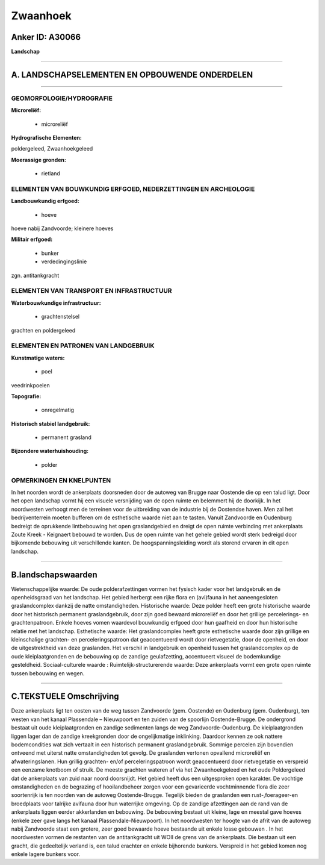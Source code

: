 Zwaanhoek
=========

Anker ID: A30066
----------------

**Landschap**

--------------

A. LANDSCHAPSELEMENTEN EN OPBOUWENDE ONDERDELEN
-----------------------------------------------

--------------

GEOMORFOLOGIE/HYDROGRAFIE
~~~~~~~~~~~~~~~~~~~~~~~~~

**Microreliëf:**

 * microreliëf


**Hydrografische Elementen:**


poldergeleed, Zwaanhoekgeleed

**Moerassige gronden:**

 * rietland



ELEMENTEN VAN BOUWKUNDIG ERFGOED, NEDERZETTINGEN EN ARCHEOLOGIE
~~~~~~~~~~~~~~~~~~~~~~~~~~~~~~~~~~~~~~~~~~~~~~~~~~~~~~~~~~~~~~~

**Landbouwkundig erfgoed:**

 * hoeve


hoeve nabij Zandvoorde; kleinere hoeves

**Militair erfgoed:**

 * bunker
 * verdedingingslinie


zgn. antitankgracht

ELEMENTEN VAN TRANSPORT EN INFRASTRUCTUUR
~~~~~~~~~~~~~~~~~~~~~~~~~~~~~~~~~~~~~~~~~

**Waterbouwkundige infrastructuur:**

 * grachtenstelsel


grachten en poldergeleed

ELEMENTEN EN PATRONEN VAN LANDGEBRUIK
~~~~~~~~~~~~~~~~~~~~~~~~~~~~~~~~~~~~~

**Kunstmatige waters:**

 * poel


veedrinkpoelen

**Topografie:**

 * onregelmatig


**Historisch stabiel landgebruik:**

 * permanent grasland


**Bijzondere waterhuishouding:**

 * polder



OPMERKINGEN EN KNELPUNTEN
~~~~~~~~~~~~~~~~~~~~~~~~~

In het noorden wordt de ankerplaats doorsneden door de autoweg van
Brugge naar Oostende die op een talud ligt. Door het open landschap
vormt hij een visuele versnijding van de open ruimte en belemmert hij de
doorkijk. In het noordwesten verhoogt men de terreinen voor de
uitbreiding van de industrie bij de Oostendse haven. Men zal het
bedrijventerrein moeten bufferen om de esthetische waarde niet aan te
tasten. Vanuit Zandvoorde en Oudenburg bedreigt de oprukkende
lintbebouwing het open graslandgebied en dreigt de open ruimte
verbinding met ankerplaats Zoute Kreek - Keignaert bebouwd te worden.
Dus de open ruimte van het gehele gebied wordt sterk bedreigd door
bijkomende bebouwing uit verschillende kanten. De hoogspanningsleiding
wordt als storend ervaren in dit open landschap.

--------------

B.landschapswaarden
-------------------

Wetenschappelijke waarde:
De oude polderafzettingen vormen het fysisch kader voor het
landgebruik en de openheidsgraad van het landschap. Het gebied herbergt
een rijke flora en (avi)fauna in het aaneengesloten graslandcomplex
dankzij de natte omstandigheden.
Historische waarde:
Deze polder heeft een grote historische waarde door het historisch
permanent graslandgebruik, door zijn goed bewaard microreliëf en door
het grillige percelerings- en grachtenpatroon. Enkele hoeves vomen
waardevol bouwkundig erfgoed door hun gaafheid en door hun historische
relatie met het landschap.
Esthetische waarde: Het graslandcomplex heeft grote esthetische
waarde door zijn grillige en kleinschalige grachten- en
perceleringspatroon dat geaccentueerd wordt door rietvegetatie, door de
openheid, en door de uitgestrektheid van deze graslanden. Het verschil
in landgebruik en openheid tussen het graslandcomplex op de oude
kleiplaatgronden en de bebouwing op de zandige geulafzetting,
accentueert visueel de bodemkundige gesteldheid.
Sociaal-culturele waarde :
Ruimtelijk-structurerende waarde:
Deze ankerplaats vormt een grote open ruimte tussen bebouwing en
wegen.

--------------

C.TEKSTUELE Omschrijving
------------------------

Deze ankerplaats ligt ten oosten van de weg tussen Zandvoorde (gem.
Oostende) en Oudenburg (gem. Oudenburg), ten westen van het kanaal
Plassendale – Nieuwpoort en ten zuiden van de spoorlijn Oostende-Brugge.
De ondergrond bestaat uit oude kleiplaatgronden en zandige sedimenten
langs de weg Zandvoorde-Oudenburg. De kleiplaatgronden liggen lager dan
de zandige kreekgronden door de ongelijkmatige inklinking. Daardoor
kennen ze ook nattere bodemcondities wat zich vertaalt in een historisch
permanent graslandgebruik. Sommige percelen zijn bovendien ontveend met
uiterst natte omstandigheden tot gevolg. De graslanden vertonen
opvallend microreliëf en afwateringslanen. Hun grillig grachten- en/of
perceleringspatroon wordt geaccentueerd door rietvegetatie en verspreid
een eenzame knotboom of struik. De meeste grachten wateren af via het
Zwaanhoekgeleed en het oude Poldergeleed dat de ankerplaats van zuid
naar noord doorsnijdt. Het gebied heeft dus een uitgesproken open
karakter. De vochtige omstandigheden en de begrazing of hooilandbeheer
zorgen voor een gevarieerde vochtminnende flora die zeer soortenrijk is
ten noorden van de autoweg Oostende-Brugge. Tegelijk bieden de
graslanden een rust-,foerageer-en broedplaats voor talrijke avifauna
door hun waterrijke omgeving. Op de zandige afzettingen aan de rand van
de ankerplaats liggen eerder akkerlanden en bebouwing. De bebouwing
bestaat uit kleine, lage en meestal gave hoeves (enkele zeer gave langs
het kanaal Plassendale-Nieuwpoort). In het noordwesten ter hoogte van de
afrit van de autoweg nabij Zandvoorde staat een grotere, zeer goed
bewaarde hoeve bestaande uit enkele losse gebouwen . In het noordwesten
vormen de restanten van de antitankgracht uit WOII de grens van de
ankerplaats. Die bestaan uit een gracht, die gedeeltelijk verland is,
een talud erachter en enkele bijhorende bunkers. Verspreid in het gebied
komen nog enkele lagere bunkers voor.

